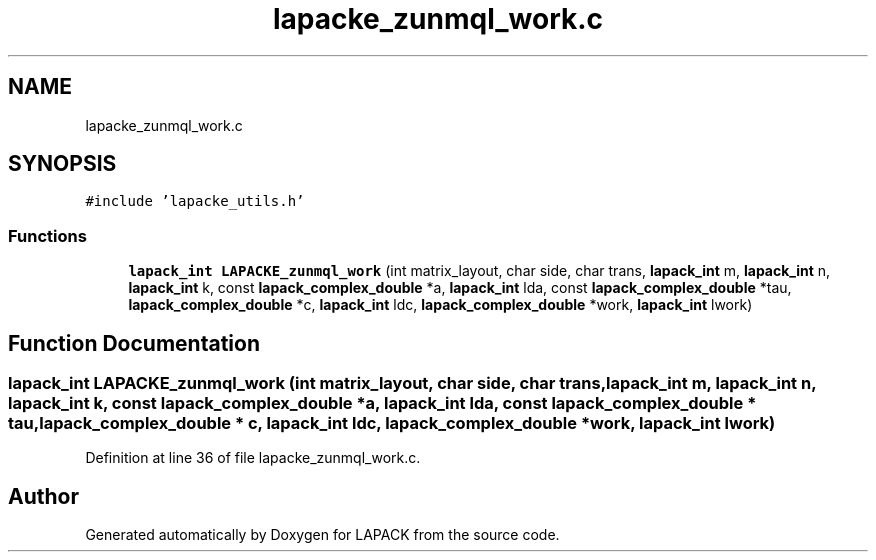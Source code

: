 .TH "lapacke_zunmql_work.c" 3 "Tue Nov 14 2017" "Version 3.8.0" "LAPACK" \" -*- nroff -*-
.ad l
.nh
.SH NAME
lapacke_zunmql_work.c
.SH SYNOPSIS
.br
.PP
\fC#include 'lapacke_utils\&.h'\fP
.br

.SS "Functions"

.in +1c
.ti -1c
.RI "\fBlapack_int\fP \fBLAPACKE_zunmql_work\fP (int matrix_layout, char side, char trans, \fBlapack_int\fP m, \fBlapack_int\fP n, \fBlapack_int\fP k, const \fBlapack_complex_double\fP *a, \fBlapack_int\fP lda, const \fBlapack_complex_double\fP *tau, \fBlapack_complex_double\fP *c, \fBlapack_int\fP ldc, \fBlapack_complex_double\fP *work, \fBlapack_int\fP lwork)"
.br
.in -1c
.SH "Function Documentation"
.PP 
.SS "\fBlapack_int\fP LAPACKE_zunmql_work (int matrix_layout, char side, char trans, \fBlapack_int\fP m, \fBlapack_int\fP n, \fBlapack_int\fP k, const \fBlapack_complex_double\fP * a, \fBlapack_int\fP lda, const \fBlapack_complex_double\fP * tau, \fBlapack_complex_double\fP * c, \fBlapack_int\fP ldc, \fBlapack_complex_double\fP * work, \fBlapack_int\fP lwork)"

.PP
Definition at line 36 of file lapacke_zunmql_work\&.c\&.
.SH "Author"
.PP 
Generated automatically by Doxygen for LAPACK from the source code\&.
